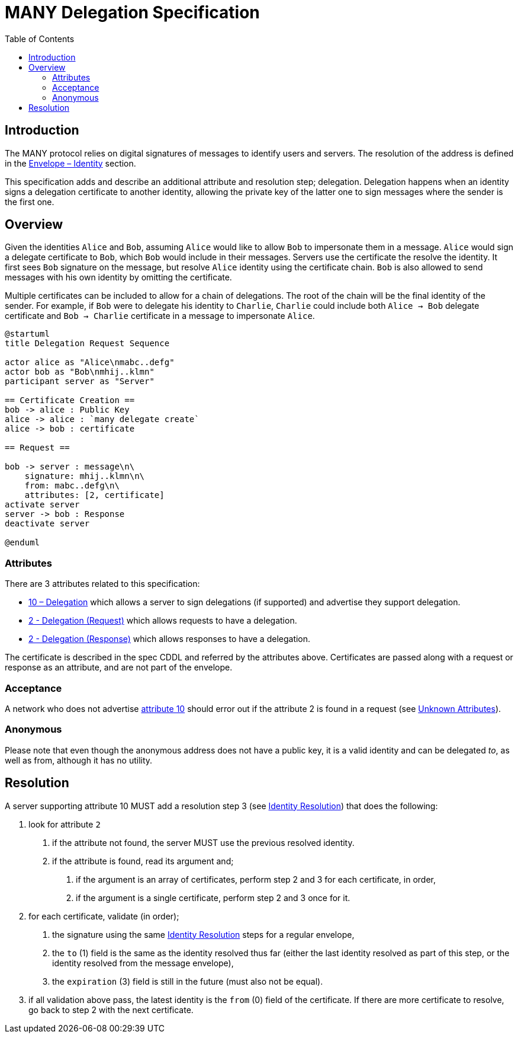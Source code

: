= MANY Delegation Specification
:cddl: ./cddl/
// Metadata
:toc:
:hide-uri-scheme:

== Introduction

The MANY protocol relies on digital signatures of messages to identify users and servers.
The resolution of the address is defined in the xref:envelope.adoc#_identity[Envelope – Identity] section.

This specification adds and describe an additional attribute and resolution step; delegation.
Delegation happens when an identity signs a delegation certificate to another identity, allowing the private key of the latter one to sign messages where the sender is the first one.

== Overview

Given the identities `Alice` and `Bob`, assuming `Alice` would like to allow `Bob` to impersonate them in a message.
`Alice` would sign a delegate certificate to `Bob`, which `Bob` would include in their messages.
Servers use the certificate the resolve the identity.
It first sees `Bob` signature on the message, but resolve `Alice` identity using the certificate chain.
`Bob` is also allowed to send messages with his own identity by omitting the certificate.

Multiple certificates can be included to allow for a chain of delegations.
The root of the chain will be the final identity of the sender.
For example, if `Bob` were to delegate his identity to `Charlie`, `Charlie` could include both `Alice -> Bob` delegate certificate and `Bob -> Charlie` certificate in a message to impersonate `Alice`.

[plantuml, format=png]
....
@startuml
title Delegation Request Sequence

actor alice as "Alice\nmabc..defg"
actor bob as "Bob\nmhij..klmn"
participant server as "Server"

== Certificate Creation ==
bob -> alice : Public Key
alice -> alice : `many delegate create`
alice -> bob : certificate

== Request ==

bob -> server : message\n\
    signature: mhij..klmn\n\
    from: mabc..defg\n\
    attributes: [2, certificate]
activate server
server -> bob : Response
deactivate server

@enduml
....

=== Attributes

There are 3 attributes related to this specification:

- xref:../../attributes/network/10_delegation.adoc[10 – Delegation] which allows a server to sign delegations (if supported) and advertise they support delegation.
- xref:../../attributes/request/2_delegation.adoc[2 - Delegation (Request)] which allows requests to have a delegation.
- xref:../../attributes/response/2_delegation.adoc[2 - Delegation (Response)] which allows responses to have a delegation.

The certificate is described in the spec CDDL and referred by the attributes above.
Certificates are passed along with a request or response as an attribute, and are not part of the envelope.

=== Acceptance

A network who does not advertise xref:../../attributes/network/10_delegation.adoc[attribute 10] should error out if the attribute 2 is found in a request (see <<./attributes.adoc#_unknown_attributes,Unknown Attributes>>).

=== Anonymous

Please note that even though the anonymous address does not have a public key, it is a valid identity and can be delegated _to_, as well as from, although it has no utility.

== Resolution

A server supporting attribute 10 MUST add a resolution step 3 (see <<./envelope.adoc#_identity,Identity Resolution>>) that does the following:

1. look for attribute `2`
   a. if the attribute not found, the server MUST use the previous resolved identity.
   b. if the attribute is found, read its argument and;
      . if the argument is an array of certificates, perform step 2 and 3 for each certificate, in order,
      . if the argument is a single certificate, perform step 2 and 3 once for it.

2. for each certificate, validate (in order);
   a. the signature using the same <<./envelope.adoc#_identity,Identity Resolution>> steps for a regular envelope,
   b. the `to` (1) field is the same as the identity resolved thus far (either the last identity resolved as part of this step, or the identity resolved from the message envelope),
   c. the `expiration` (3) field is still in the future (must also not be equal).

3. if all validation above pass, the latest identity is the `from` (0) field of the certificate.
   If there are more certificate to resolve, go back to step 2 with the next certificate.
